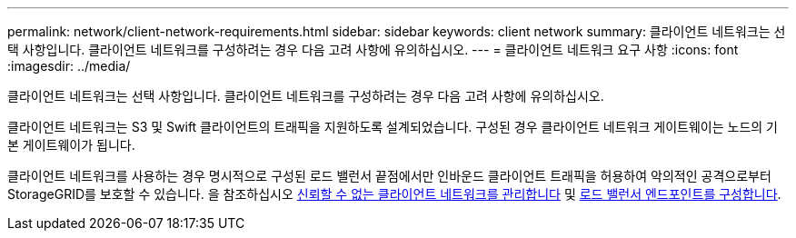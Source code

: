 ---
permalink: network/client-network-requirements.html 
sidebar: sidebar 
keywords: client network 
summary: 클라이언트 네트워크는 선택 사항입니다. 클라이언트 네트워크를 구성하려는 경우 다음 고려 사항에 유의하십시오. 
---
= 클라이언트 네트워크 요구 사항
:icons: font
:imagesdir: ../media/


[role="lead"]
클라이언트 네트워크는 선택 사항입니다. 클라이언트 네트워크를 구성하려는 경우 다음 고려 사항에 유의하십시오.

클라이언트 네트워크는 S3 및 Swift 클라이언트의 트래픽을 지원하도록 설계되었습니다. 구성된 경우 클라이언트 네트워크 게이트웨이는 노드의 기본 게이트웨이가 됩니다.

클라이언트 네트워크를 사용하는 경우 명시적으로 구성된 로드 밸런서 끝점에서만 인바운드 클라이언트 트래픽을 허용하여 악의적인 공격으로부터 StorageGRID를 보호할 수 있습니다. 을 참조하십시오 xref:..admin/managing-untrusted-client-network.adoc[신뢰할 수 없는 클라이언트 네트워크를 관리합니다] 및 xref:../admin/configuring-load-balancer-endpoints.adoc[로드 밸런서 엔드포인트를 구성합니다].
